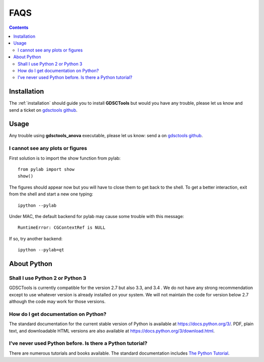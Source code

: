 .. _faqs:

FAQS
=======

.. contents::

Installation
-----------------

The :ref:`installation` should guide you to install **GDSCTools** but would you
have any trouble, please let us know and send a ticket 
on `gdsctools github <https://github.com/CancerRxGene/gdsctools/issues>`_.


Usage
--------

Any trouble using **gdsctools_anova** executable, please let us know: send a
on `gdsctools github <https://github.com/CancerRxGene/gdsctools/issues>`_.


I cannot see any plots or figures
~~~~~~~~~~~~~~~~~~~~~~~~~~~~~~~~~~~

First solution is to import the show function from pylab::

    from pylab import show
    show()

The figures should appear now but you will have to close them to get back to the
shell. To get a better interaction, exit from the shell and start a new one
typing::

    ipython --pylab

Under MAC, the default backend for pylab may cause some trouble with this
message::

    RuntimeError: CGContextRef is NULL

If so, try another backend::

    ipython --pylab=qt


About Python
---------------

Shall I use Python 2 or Python 3
~~~~~~~~~~~~~~~~~~~~~~~~~~~~~~~~~

GDSCTools is currently compatible for the version 2.7 but also 3.3, and 3.4 .
We do not have any strong recommendation except to use whatever version is already installed on your system. We will not maintain the code for version below 2.7 although the code may work for those versions. 

How do I get documentation on Python?
~~~~~~~~~~~~~~~~~~~~~~~~~~~~~~~~~~~~~~~~~~~

The standard documentation for the current stable version of Python is available
at https://docs.python.org/3/. PDF, plain text, and downloadable HTML versions
are also available at https://docs.python.org/3/download.html.

I’ve never used Python before. Is there a Python tutorial?
~~~~~~~~~~~~~~~~~~~~~~~~~~~~~~~~~~~~~~~~~~~~~~~~~~~~~~~~~~~
There are numerous tutorials and books available. The standard documentation
includes `The Python Tutorial <https://docs.python.org/3/tutorial/index.html#tutorial-index>`_. 



